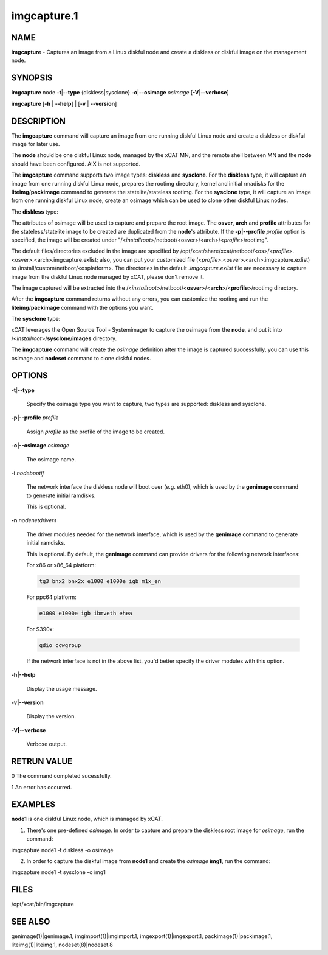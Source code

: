 
############
imgcapture.1
############

.. highlight:: perl


****
NAME
****


\ **imgcapture**\  - Captures an image from a Linux diskful node and create a diskless or diskful image on the management node.


********
SYNOPSIS
********


\ **imgcapture**\  node \ **-t**\ |\ **--type**\  {diskless|sysclone} \ **-o**\ |\ **--osimage**\  \ *osimage*\  [\ **-V**\ |\ **--verbose**\ ]

\ **imgcapture**\  [\ **-h**\  | \ **--help**\ ] | [\ **-v**\  | \ **--version**\ ]


***********
DESCRIPTION
***********


The \ **imgcapture**\  command will capture an image from one running diskful Linux node and create a diskless or diskful image for later use.

The \ **node**\  should be one diskful Linux node, managed by the xCAT MN, and the remote shell between MN and the \ **node**\  should have been configured. AIX is not supported.

The \ **imgcapture**\  command supports two image types: \ **diskless**\  and \ **sysclone**\ . For the \ **diskless**\  type, it will capture an image from one running diskful Linux node, prepares the rootimg directory, kernel and initial rmadisks for the \ **liteimg**\ /\ **packimage**\  command to generate the statelite/stateless rootimg. For the \ **sysclone**\  type, it will capture an image from one running diskful Linux node, create an osimage which can be used to clone other diskful Linux nodes.

The \ **diskless**\  type:

The attributes of osimage will be used to capture and prepare the root image. The \ **osver**\ , \ **arch**\  and \ **profile**\  attributes for the stateless/statelite image to be created are duplicated from the \ **node**\ 's attribute. If the \ **-p|--profile**\  \ *profile*\  option is specified, the image will be created under "/<\ *installroot*\ >/netboot/<osver>/<arch>/<\ *profile*\ >/rootimg".

The default files/directories excluded in the image are specified by /opt/xcat/share/xcat/netboot/<os>/<\ *profile*\ >.<osver>.<arch>.imgcapture.exlist; also, you can put your customized file (<\ *profile*\ >.<osver>.<arch>.imgcapture.exlist) to /install/custom/netboot/<osplatform>. The directories in the default \ *.imgcapture.exlist*\  file are necessary to capture image from the diskful Linux node managed by xCAT, please don't remove it.

The image captured will be extracted into the /<\ *installroot*\ >/netboot/<\ **osver**\ >/<\ **arch**\ >/<\ **profile**\ >/rootimg directory.

After the \ **imgcapture**\  command returns without any errors, you can customize the rootimg and run the \ **liteimg**\ /\ **packimage**\  command with the options you want.

The \ **sysclone**\  type:

xCAT leverages the Open Source Tool - Systemimager to capture the osimage from the \ **node**\ , and put it into /<\ *installroot*\ >/\ **sysclone**\ /\ **images**\  directory.

The \ **imgcapture**\  command will create the \ *osimage*\  definition after the image is captured successfully, you can use this osimage and \ **nodeset**\  command to clone diskful nodes.


*******
OPTIONS
*******



\ **-t**\ |\ **--type**\ 
 
 Specify the osimage type you want to capture, two types are supported: diskless and sysclone.
 


\ **-p|--profile**\  \ *profile*\ 
 
 Assign \ *profile*\  as the profile of the image to be created.
 


\ **-o|--osimage**\  \ *osimage*\ 
 
 The osimage name.
 


\ **-i**\  \ *nodebootif*\ 
 
 The network interface the diskless node will boot over (e.g. eth0), which is used by the \ **genimage**\  command to generate initial ramdisks.
 
 This is optional.
 


\ **-n**\  \ *nodenetdrivers*\ 
 
 The driver modules needed for the network interface, which is used by the \ **genimage**\  command to generate initial ramdisks.
 
 This is optional. By default, the \ **genimage**\  command can provide drivers for the following network interfaces:
 
 For x86 or x86_64 platform:
 
 
 .. code-block:: perl
 
      tg3 bnx2 bnx2x e1000 e1000e igb m1x_en
 
 
 For ppc64 platform:
 
 
 .. code-block:: perl
 
      e1000 e1000e igb ibmveth ehea
 
 
 For S390x:
 
 
 .. code-block:: perl
 
      qdio ccwgroup
 
 
 If the network interface is not in the above list, you'd better specify the driver modules with this option.
 


\ **-h|--help**\ 
 
 Display the usage message.
 


\ **-v|--version**\ 
 
 Display the version.
 


\ **-V|--verbose**\ 
 
 Verbose output.
 



************
RETRUN VALUE
************


0 The command completed sucessfully.

1 An error has occurred.


********
EXAMPLES
********


\ **node1**\  is one diskful Linux node, which is managed by xCAT.

1. There's one pre-defined \ *osimage*\ . In order to capture and prepare the diskless root image for \ *osimage*\ , run the command:

imgcapture node1 -t diskless -o osimage

2. In order to capture the diskful image from \ **node1**\  and create the \ *osimage*\  \ **img1**\ , run the command:

imgcapture node1 -t sysclone -o img1


*****
FILES
*****


/opt/xcat/bin/imgcapture


********
SEE ALSO
********


genimage(1)|genimage.1, imgimport(1)|imgimport.1, imgexport(1)|imgexport.1, packimage(1)|packimage.1, liteimg(1)|liteimg.1, nodeset(8)|nodeset.8


